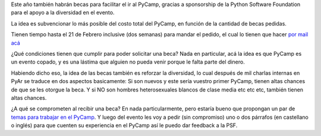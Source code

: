 Este año también habrán becas para facilitar el ir al PyCamp, gracias a sponsorship de la Python Software Foundation para el apoyo a la diversidad en el evento.

La idea es subvencionar lo más posible del costo total del PyCamp, en función de la cantidad de becas pedidas.

Tienen tiempo hasta el 21 de Febrero inclusive (dos semanas) para mandar el pedido, el cual lo tienen que hacer `por mail acá <mailto:pycamp@python.org.ar>`_

¿Qué condiciones tienen que cumplir para poder solicitar una beca?  Nada en particular, acá la idea es que PyCamp es un evento copado, y es una lástima que alguien no pueda venir porque le falta parte del dinero.

Habiendo dicho eso, la idea de las becas también es reforzar la diversidad, lo cual después de mil charlas internas en PyAr se traduce en dos aspectos basicamente: Si son nuevos y este sería vuestro primer PyCamp, tienen altas chances de que se les otorgue la beca. Y si NO son hombres heterosexuales blancos de clase media etc etc etc, también tienen altas chances.

¿A qué se comprometen al recibir una beca? En nada particularmente, pero estaría bueno que propongan un par de `temas para trabajar en el PyCamp <http://www.python.org.ar/wiki/PyCamp/2017/Actividades>`_. Y luego del evento les voy a pedir (sin compromiso) uno o dos párrafos (en castellano o inglés) para que cuenten su experiencia en el PyCamp así le puedo dar feedback a la PSF.